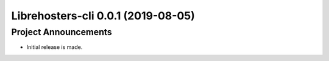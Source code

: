 Librehosters-cli 0.0.1 (2019-08-05)
===================================

Project Announcements
---------------------

- Initial release is made.

